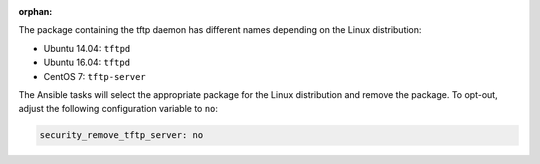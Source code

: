 :orphan:

The package containing the tftp daemon has different names depending on the
Linux distribution:

* Ubuntu 14.04: ``tftpd``
* Ubuntu 16.04: ``tftpd``
* CentOS 7: ``tftp-server``

The Ansible tasks will select the appropriate package for the Linux
distribution and remove the package. To opt-out, adjust the following
configuration variable to ``no``:

.. code-block:: yaml

    security_remove_tftp_server: no
